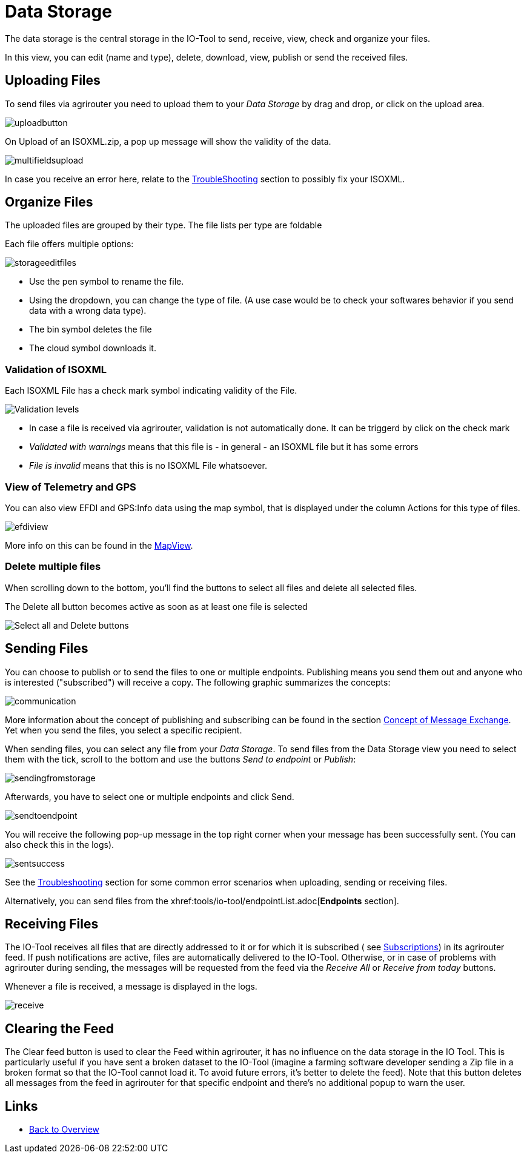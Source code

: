 :imagesdir: 
= Data Storage

The data storage is the central storage in the IO-Tool to send, receive, view, check and organize your files.

In this view, you can edit (name and type), delete, download, view, publish or send the received files.


== Uploading Files
To send files via agrirouter you need to upload them to your _Data Storage_  by drag and drop, or click on the upload area.

image::io-tool/uploadbutton.png[]

On Upload of an ISOXML.zip, a pop up message will show the validity of the data.

image::io-tool/multifieldsupload.png[]

In case you receive an error here, relate to the xref:tools/io-tool/troubleshooting.adoc[TroubleShooting] section to possibly fix your ISOXML.

== Organize Files

The uploaded files are grouped by their type. The file lists per type are foldable


Each file offers multiple options:

image::io-tool/storageeditfiles.png[]

* Use the pen symbol to rename the file. 
* Using the dropdown, you can change the type of file. (A use case would be to check your softwares behavior if you send data with a wrong data type).
* The bin symbol deletes the file
* The cloud symbol downloads it.

=== Validation of ISOXML
Each ISOXML File has a check mark symbol indicating validity of the File. 

image::io-tool/validations.png[Validation levels]

* In case a file is received via agrirouter, validation is not automatically done. It can be triggerd by click on the check mark
* _Validated with warnings_ means that this file is - in general - an ISOXML file but it has some errors
* _File is invalid_ means that this is no ISOXML File whatsoever.


=== View of Telemetry and GPS

You can also view EFDI and GPS:Info data using the map symbol, that is displayed under the column Actions for this type of files.

image::io-tool/efdiview.png[]

More info on this can be found in the xref:tools/io-tool/mapview.adoc[MapView].

=== Delete multiple files

When scrolling down to the bottom, you'll find the buttons to select all files and delete all selected files.

The Delete all button becomes active as soon as at least one file is selected

image::io-tool/select-all-delete.png[Select all and Delete buttons]


== Sending Files

You can choose to publish or to send the files to one or multiple endpoints. Publishing means you send them out and anyone who is interested ("subscribed") will receive a copy. The following graphic summarizes the concepts:

image::io-tool/communication.svg[]


More information about the concept of publishing and subscribing can be found in the section  https://docs.agrirouter.com/agrirouter-interface-documentation/latest/message-exchange.html#sending-messages-to-machines[Concept of Message Exchange]. Yet when you send the files, you select a specific recipient. 


When sending files, you can select any file from your _Data Storage_. To send files from the Data Storage view you need to select them with the tick, scroll to the bottom and use the buttons _Send to endpoint_ or _Publish_:

image::io-tool/sendingfromstorage.png[]

Afterwards, you have to select one or multiple endpoints and click Send.

image::io-tool/sendtoendpoint.png[]


You will receive the following pop-up message in the top right corner when your message has been successfully sent. (You can also check this in the logs).

image::io-tool/sentsuccess.png[]

See the xref:tools/io-tool/troubleshooting.adoc[Troubleshooting] section for some common error scenarios when uploading, sending or receiving files.

Alternatively, you can send files from the xhref:tools/io-tool/endpointList.adoc[*Endpoints* section].


== Receiving Files

The IO-Tool receives all files that are directly addressed to it or for which it is subscribed ( see xref:tools/io-tool/onoffboarding.adoc[Subscriptions]) in its agrirouter feed.
If push notifications are active, files are automatically delivered to the IO-Tool. Otherwise, or in case of problems with agrirouter during sending, the messages will be requested from the feed via the _Receive All_ or _Receive from today_ buttons.

Whenever a file is received, a message is displayed in the logs.

image::io-tool/receive.png[]


== Clearing the Feed 

The Clear feed button is used to clear the Feed within agrirouter, it has no influence on the data storage in the IO Tool.
This is particularly useful if you have sent a broken dataset to the IO-Tool (imagine a farming software developer sending a Zip file in a broken format so that the IO-Tool cannot load it. To avoid future errors, it's better to delete the feed). Note that this button deletes all messages from the feed in agrirouter for that specific endpoint and there's no additional popup to warn the user.

== Links

* xref:tools/io-tool/overview.adoc[Back to Overview]